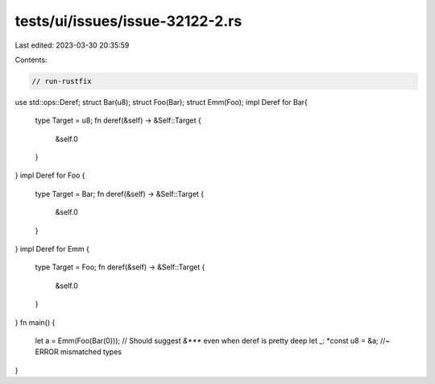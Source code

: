 tests/ui/issues/issue-32122-2.rs
================================

Last edited: 2023-03-30 20:35:59

Contents:

.. code-block:: rs

    // run-rustfix
use std::ops::Deref;
struct Bar(u8);
struct Foo(Bar);
struct Emm(Foo);
impl Deref for Bar{
    type Target = u8;
    fn deref(&self) -> &Self::Target {
        &self.0
    }
}
impl Deref for Foo {
    type Target = Bar;
    fn deref(&self) -> &Self::Target {
        &self.0
    }
}
impl Deref for Emm {
    type Target = Foo;
    fn deref(&self) -> &Self::Target {
        &self.0
    }
}
fn main() {
    let a = Emm(Foo(Bar(0)));
    // Should suggest `&***` even when deref is pretty deep
    let _: *const u8 = &a; //~ ERROR mismatched types
}


